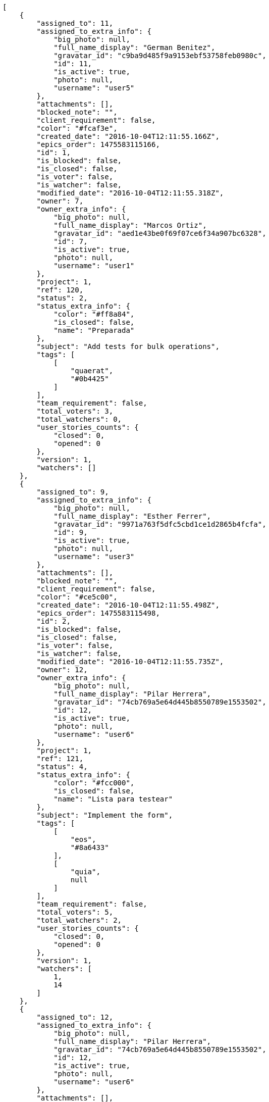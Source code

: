 [source,json]
----
[
    {
        "assigned_to": 11,
        "assigned_to_extra_info": {
            "big_photo": null,
            "full_name_display": "German Benitez",
            "gravatar_id": "c9ba9d485f9a9153ebf53758feb0980c",
            "id": 11,
            "is_active": true,
            "photo": null,
            "username": "user5"
        },
        "attachments": [],
        "blocked_note": "",
        "client_requirement": false,
        "color": "#fcaf3e",
        "created_date": "2016-10-04T12:11:55.166Z",
        "epics_order": 1475583115166,
        "id": 1,
        "is_blocked": false,
        "is_closed": false,
        "is_voter": false,
        "is_watcher": false,
        "modified_date": "2016-10-04T12:11:55.318Z",
        "owner": 7,
        "owner_extra_info": {
            "big_photo": null,
            "full_name_display": "Marcos Ortiz",
            "gravatar_id": "aed1e43be0f69f07ce6f34a907bc6328",
            "id": 7,
            "is_active": true,
            "photo": null,
            "username": "user1"
        },
        "project": 1,
        "ref": 120,
        "status": 2,
        "status_extra_info": {
            "color": "#ff8a84",
            "is_closed": false,
            "name": "Preparada"
        },
        "subject": "Add tests for bulk operations",
        "tags": [
            [
                "quaerat",
                "#0b4425"
            ]
        ],
        "team_requirement": false,
        "total_voters": 3,
        "total_watchers": 0,
        "user_stories_counts": {
            "closed": 0,
            "opened": 0
        },
        "version": 1,
        "watchers": []
    },
    {
        "assigned_to": 9,
        "assigned_to_extra_info": {
            "big_photo": null,
            "full_name_display": "Esther Ferrer",
            "gravatar_id": "9971a763f5dfc5cbd1ce1d2865b4fcfa",
            "id": 9,
            "is_active": true,
            "photo": null,
            "username": "user3"
        },
        "attachments": [],
        "blocked_note": "",
        "client_requirement": false,
        "color": "#ce5c00",
        "created_date": "2016-10-04T12:11:55.498Z",
        "epics_order": 1475583115498,
        "id": 2,
        "is_blocked": false,
        "is_closed": false,
        "is_voter": false,
        "is_watcher": false,
        "modified_date": "2016-10-04T12:11:55.735Z",
        "owner": 12,
        "owner_extra_info": {
            "big_photo": null,
            "full_name_display": "Pilar Herrera",
            "gravatar_id": "74cb769a5e64d445b8550789e1553502",
            "id": 12,
            "is_active": true,
            "photo": null,
            "username": "user6"
        },
        "project": 1,
        "ref": 121,
        "status": 4,
        "status_extra_info": {
            "color": "#fcc000",
            "is_closed": false,
            "name": "Lista para testear"
        },
        "subject": "Implement the form",
        "tags": [
            [
                "eos",
                "#8a6433"
            ],
            [
                "quia",
                null
            ]
        ],
        "team_requirement": false,
        "total_voters": 5,
        "total_watchers": 2,
        "user_stories_counts": {
            "closed": 0,
            "opened": 0
        },
        "version": 1,
        "watchers": [
            1,
            14
        ]
    },
    {
        "assigned_to": 12,
        "assigned_to_extra_info": {
            "big_photo": null,
            "full_name_display": "Pilar Herrera",
            "gravatar_id": "74cb769a5e64d445b8550789e1553502",
            "id": 12,
            "is_active": true,
            "photo": null,
            "username": "user6"
        },
        "attachments": [],
        "blocked_note": "",
        "client_requirement": false,
        "color": "#3465a4",
        "created_date": "2016-10-04T12:11:56.025Z",
        "epics_order": 1475583116025,
        "id": 3,
        "is_blocked": false,
        "is_closed": false,
        "is_voter": true,
        "is_watcher": false,
        "modified_date": "2016-10-04T12:11:56.233Z",
        "owner": 9,
        "owner_extra_info": {
            "big_photo": null,
            "full_name_display": "Esther Ferrer",
            "gravatar_id": "9971a763f5dfc5cbd1ce1d2865b4fcfa",
            "id": 9,
            "is_active": true,
            "photo": null,
            "username": "user3"
        },
        "project": 1,
        "ref": 122,
        "status": 2,
        "status_extra_info": {
            "color": "#ff8a84",
            "is_closed": false,
            "name": "Preparada"
        },
        "subject": "Lighttpd x-sendfile support",
        "tags": [
            [
                "minima",
                null
            ]
        ],
        "team_requirement": false,
        "total_voters": 6,
        "total_watchers": 2,
        "user_stories_counts": {
            "closed": 0,
            "opened": 1
        },
        "version": 1,
        "watchers": [
            5,
            14
        ]
    },
    {
        "assigned_to": null,
        "assigned_to_extra_info": null,
        "attachments": [],
        "blocked_note": "",
        "client_requirement": false,
        "color": "#4e9a06",
        "created_date": "2016-10-04T12:11:56.477Z",
        "epics_order": 1475583116477,
        "id": 4,
        "is_blocked": false,
        "is_closed": false,
        "is_voter": false,
        "is_watcher": false,
        "modified_date": "2016-10-04T12:11:56.636Z",
        "owner": 7,
        "owner_extra_info": {
            "big_photo": null,
            "full_name_display": "Marcos Ortiz",
            "gravatar_id": "aed1e43be0f69f07ce6f34a907bc6328",
            "id": 7,
            "is_active": true,
            "photo": null,
            "username": "user1"
        },
        "project": 1,
        "ref": 123,
        "status": 1,
        "status_extra_info": {
            "color": "#999999",
            "is_closed": false,
            "name": "Nueva"
        },
        "subject": "Feature/improved image admin",
        "tags": [
            [
                "mollitia",
                "#002e7f"
            ]
        ],
        "team_requirement": false,
        "total_voters": 2,
        "total_watchers": 0,
        "user_stories_counts": {
            "closed": 1,
            "opened": 6
        },
        "version": 1,
        "watchers": []
    },
    {
        "assigned_to": null,
        "assigned_to_extra_info": null,
        "attachments": [],
        "blocked_note": "",
        "client_requirement": false,
        "color": "#d3d7cf",
        "created_date": "2016-10-04T12:11:56.909Z",
        "epics_order": 1475583116909,
        "id": 5,
        "is_blocked": false,
        "is_closed": false,
        "is_voter": false,
        "is_watcher": false,
        "modified_date": "2016-10-04T12:11:57.047Z",
        "owner": 9,
        "owner_extra_info": {
            "big_photo": null,
            "full_name_display": "Esther Ferrer",
            "gravatar_id": "9971a763f5dfc5cbd1ce1d2865b4fcfa",
            "id": 9,
            "is_active": true,
            "photo": null,
            "username": "user3"
        },
        "project": 1,
        "ref": 124,
        "status": 2,
        "status_extra_info": {
            "color": "#ff8a84",
            "is_closed": false,
            "name": "Preparada"
        },
        "subject": "Add setting to allow regular users to create folders at the root level.",
        "tags": [
            [
                "reiciendis",
                "#560ff6"
            ],
            [
                "natus",
                null
            ],
            [
                "maiores",
                null
            ]
        ],
        "team_requirement": false,
        "total_voters": 7,
        "total_watchers": 3,
        "user_stories_counts": {
            "closed": 0,
            "opened": 1
        },
        "version": 1,
        "watchers": [
            3,
            9,
            12
        ]
    },
    {
        "assigned_to": 10,
        "assigned_to_extra_info": {
            "big_photo": null,
            "full_name_display": "Marta Carmona",
            "gravatar_id": "f31e0063c7cd6da19b6467bc48d2b14b",
            "id": 10,
            "is_active": true,
            "photo": null,
            "username": "user4"
        },
        "attachments": [],
        "blocked_note": "",
        "client_requirement": false,
        "color": "#edd400",
        "created_date": "2016-10-04T12:11:57.264Z",
        "epics_order": 1475583117264,
        "id": 6,
        "is_blocked": false,
        "is_closed": false,
        "is_voter": false,
        "is_watcher": false,
        "modified_date": "2016-10-04T12:11:57.411Z",
        "owner": 12,
        "owner_extra_info": {
            "big_photo": null,
            "full_name_display": "Pilar Herrera",
            "gravatar_id": "74cb769a5e64d445b8550789e1553502",
            "id": 12,
            "is_active": true,
            "photo": null,
            "username": "user6"
        },
        "project": 1,
        "ref": 125,
        "status": 1,
        "status_extra_info": {
            "color": "#999999",
            "is_closed": false,
            "name": "Nueva"
        },
        "subject": "Added file copying and processing of images (resizing)",
        "tags": [
            [
                "corporis",
                null
            ]
        ],
        "team_requirement": false,
        "total_voters": 2,
        "total_watchers": 0,
        "user_stories_counts": {
            "closed": 0,
            "opened": 1
        },
        "version": 1,
        "watchers": []
    },
    {
        "assigned_to": null,
        "assigned_to_extra_info": null,
        "attachments": [],
        "blocked_note": "",
        "client_requirement": false,
        "color": "#4e9a06",
        "created_date": "2016-10-04T12:11:57.606Z",
        "epics_order": 1475583117606,
        "id": 7,
        "is_blocked": false,
        "is_closed": false,
        "is_voter": false,
        "is_watcher": false,
        "modified_date": "2016-10-04T12:11:57.706Z",
        "owner": 11,
        "owner_extra_info": {
            "big_photo": null,
            "full_name_display": "German Benitez",
            "gravatar_id": "c9ba9d485f9a9153ebf53758feb0980c",
            "id": 11,
            "is_active": true,
            "photo": null,
            "username": "user5"
        },
        "project": 1,
        "ref": 126,
        "status": 4,
        "status_extra_info": {
            "color": "#fcc000",
            "is_closed": false,
            "name": "Lista para testear"
        },
        "subject": "Migrate to Python 3 and milk a beautiful cow",
        "tags": [
            [
                "tempora",
                null
            ],
            [
                "amet",
                null
            ],
            [
                "dignissimos",
                null
            ]
        ],
        "team_requirement": false,
        "total_voters": 1,
        "total_watchers": 5,
        "user_stories_counts": {
            "closed": 0,
            "opened": 5
        },
        "version": 1,
        "watchers": [
            3,
            7,
            11,
            12,
            13
        ]
    }
]
----
